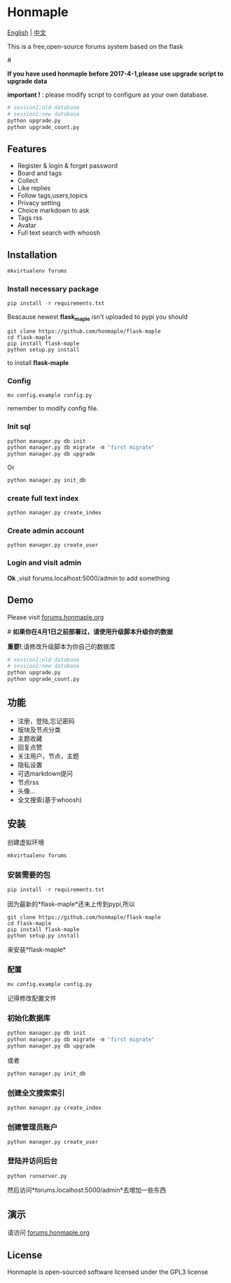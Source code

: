 * Honmaple

  [[LICENSE][https://img.shields.io/badge/license-GPL3.0-blue.svg]]
  [[https://www.python.org][https://img.shields.io/badge/python-3.4-brightgreen.svg]]

  [[english][English]] | [[chinese][中文]]

  [[https://raw.githubusercontent.com/honmaple/maple-bbs/master/screenshooter/index.png]]
  [[https://raw.githubusercontent.com/honmaple/maple-bbs/master/screenshooter/board.png]]
  [[https://raw.githubusercontent.com/honmaple/maple-bbs/master/screenshooter/ask.png]]
  

  This is a free,open-source forums system based on the flask
  
  #<<english>>

  *If you have used honmaple before 2017-4-1,please use upgrade script to upgrade data*
  
  *important !* : please modify script to configure as your own database.
  #+BEGIN_SRC sh
  # session1:old database
  # session2:new database
  python upgrade.py
  python upgrade_count.py
  #+END_SRC

** Features
   + Register & login & forget password
   + Board and tags
   + Collect
   + Like replies
   + Follow tags,users,topics
   + Privacy setting
   + Choice markdown to ask
   + Tags rss
   + Avatar
   + Full text search with whoosh
     
** Installation
   
   #+BEGIN_SRC sh
    mkvirtualenv forums
   #+END_SRC

*** Install necessary package
    #+BEGIN_SRC python
    pip install -r requirements.txt
    #+END_SRC

    Beacause newest *flask_maple* isn't uploaded to pypi
    you should 
    #+BEGIN_SRC shell
      git clone https://github.com/honmaple/flask-maple
      cd flask-maple
      pip install flask-maple
      python setup.py install
    #+END_SRC
    to install *flask-maple*

*** Config
    #+BEGIN_SRC shell
    mv config.example config.py
    #+END_SRC
    remember to modify config file.

*** Init sql
    #+BEGIN_SRC python
    python manager.py db init 
    python manager.py db migrate -m "first migrate"
    python manager.py db upgrade
    #+END_SRC
    Or
    #+BEGIN_SRC sh
    python manager.py init_db
    #+END_SRC

*** create full text index
    #+BEGIN_SRC sh
    python manager.py create_index
    #+END_SRC
*** Create admin account
    #+BEGIN_SRC shell
    python manager.py create_user
    #+END_SRC

*** Login and visit admin 
    *Ok* ,visit forums.localhost:5000/admin to add something

** Demo
   Please visit [[https://forums.honmaple.org][forums.honmaple.org]] 

   #<<chinese>>
   *如果你在4月1日之前部署过，请使用升级脚本升级你的数据*

   *重要!*,请修改升级脚本为你自己的数据库
   #+BEGIN_SRC sh
    # session1:old database
    # session2:new database
    python upgrade.py
    python upgrade_count.py
   #+END_SRC
    
** 功能
   + 注册，登陆,忘记密码
   + 版块及节点分类
   + 主题收藏
   + 回复点赞
   + 关注用户，节点，主题
   + 隐私设置
   + 可选markdown提问
   + 节点rss
   + 头像...
   + 全文搜索(基于whoosh)
     
** 安装
   创建虚拟环境

   #+BEGIN_SRC sh
    mkvirtualenv forums
   #+END_SRC
   
*** 安装需要的包
    #+BEGIN_SRC python
    pip install -r requirements.txt
    #+END_SRC

    因为最新的*flask-maple*还未上传到pypi,所以
    #+BEGIN_SRC shell
      git clone https://github.com/honmaple/flask-maple
      cd flask-maple
      pip install flask-maple
      python setup.py install
    #+END_SRC
    来安装*flask-maple*
    
*** 配置
    #+BEGIN_SRC shell
    mv config.example config.py
    #+END_SRC
    记得修改配置文件
    
*** 初始化数据库
    #+BEGIN_SRC python
    python manager.py db init 
    python manager.py db migrate -m "first migrate"
    python manager.py db upgrade
    #+END_SRC
    或者
    #+BEGIN_SRC sh
    python manager.py init_db
    #+END_SRC
    
*** 创建全文搜索索引
    #+BEGIN_SRC sh
    python manager.py create_index
    #+END_SRC

*** 创建管理员账户
    #+BEGIN_SRC shell
    python manager.py create_user
    #+END_SRC
    
*** 登陆并访问后台
    #+BEGIN_SRC sh
    python runserver.py
    #+END_SRC
    然后访问*forums.localhost:5000/admin*去增加一些东西

** 演示
   请访问 [[https://forums.honmaple.org][forums.honmaple.org]] 

** License
   Honmaple is open-sourced software licensed under the GPL3 license



